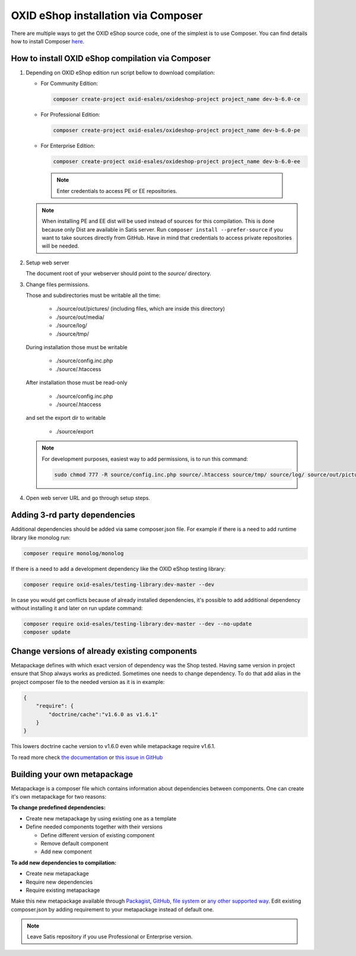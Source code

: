 OXID eShop installation via Composer
====================================

There are multiple ways to get the OXID eShop source code, one of the simplest is to use Composer. You can find details how to install Composer `here <https://getcomposer.org/doc/00-intro.md#installation-linux-unix-osx>`_.

How to install OXID eShop compilation via Composer
--------------------------------------------------

#. Depending on OXID eShop edition run script bellow to download compilation:

   * For Community Edition:

     .. code:: bash

        composer create-project oxid-esales/oxideshop-project project_name dev-b-6.0-ce
   * For Professional Edition:

     .. code:: bash

        composer create-project oxid-esales/oxideshop-project project_name dev-b-6.0-pe

   * For Enterprise Edition:

     .. code:: bash

        composer create-project oxid-esales/oxideshop-project project_name dev-b-6.0-ee

    .. note::

      Enter credentials to access PE or EE repositories.

   .. note::

      When installing PE and EE dist will be used instead of sources for this compilation. This is done because only Dist are available in Satis server.
      Run ``composer install --prefer-source`` if you want to take sources directly from GitHub.
      Have in mind that credentials to access private repositories will be needed.

#. Setup web server

   The document root of your webserver should point to the `source/` directory.

#. Change files permissions.

   Those and subdirectories must be writable all the time:

      * ./source/out/pictures/ (including files, which are inside this directory)
      * ./source/out/media/
      * ./source/log/
      * ./source/tmp/

   During installation those must be writable

      * ./source/config.inc.php
      * ./source/.htaccess

   After installation those must be read-only

      * ./source/config.inc.php
      * ./source/.htaccess

   and set the export dir to writable

      * ./source/export

   .. note::

      For development purposes, easiest way to add permissions, is to run this command:

      .. code:: bash

         sudo chmod 777 -R source/config.inc.php source/.htaccess source/tmp/ source/log/ source/out/pictures/ source/out/media/ source/export

#. Open web server URL and go through setup steps.

Adding 3-rd party dependencies
------------------------------

Additional dependencies should be added via same composer.json file. For example if there is a need to add runtime
library like monolog run:

.. code:: bash

   composer require monolog/monolog

If there is a need to add a development dependency like the OXID eShop testing library:

.. code:: bash

   composer require oxid-esales/testing-library:dev-master --dev
   
In case you would get conflicts because of already installed dependencies, it's possible to add additional dependency without installing it and later on run update command:

.. code:: bash

   composer require oxid-esales/testing-library:dev-master --dev --no-update
   composer update

Change versions of already existing components
----------------------------------------------

Metapackage defines with which exact version of dependency was the Shop tested.
Having same version in project ensure that Shop always works as predicted.
Sometimes one needs to change dependency.
To do that add alias in the project composer file to the needed version as it is in example:

.. code:: bash

    {
        "require": {
            "doctrine/cache":"v1.6.0 as v1.6.1"
        }
    }

This lowers doctrine cache version to v1.6.0 even while metapackage require v1.6.1.

To read more check `the documentation <https://getcomposer.org/doc/articles/aliases.md#require-inline-alias>`__
or `this issue in GitHub <https://github.com/composer/composer/issues/3387>`__

Building your own metapackage
-----------------------------

Metapackage is a composer file which contains information about dependencies between components.
One can create it's own metapackage for two reasons:

**To change predefined dependencies:**

* Create new metapackage by using existing one as a template
* Define needed components together with their versions

  * Define different version of existing component
  * Remove default component
  * Add new component

**To add new dependencies to compilation:**

* Create new metapackage
* Require new dependencies
* Require existing metapackage

Make this new metapackage available through
`Packagist <https://getcomposer.org/doc/05-repositories.md#packages>`__,
`GitHub <https://getcomposer.org/doc/05-repositories.md#vcs>`__,
`file system <https://getcomposer.org/doc/05-repositories.md#path>`__
or `any other supported way <https://getcomposer.org/doc/05-repositories.md#git-alternatives>`__.
Edit existing composer.json by adding requirement to your metapackage instead of default one.

.. NOTE::

   Leave Satis repository if you use Professional or Enterprise version.
